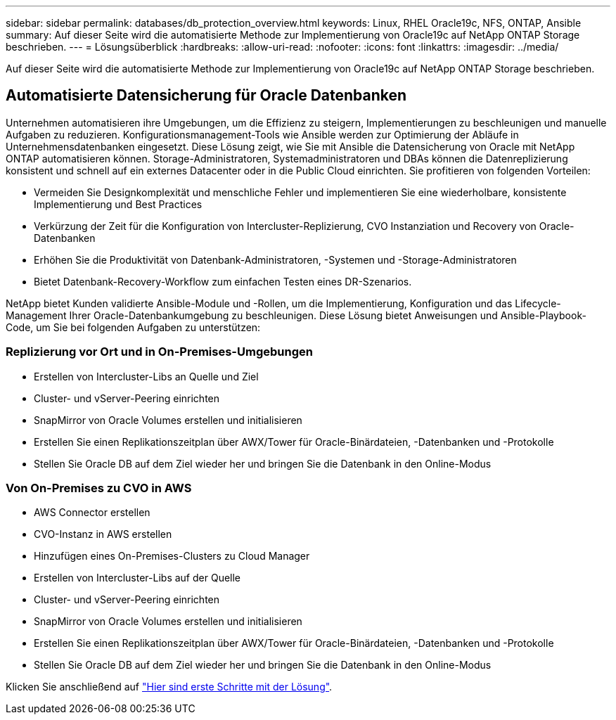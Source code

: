 ---
sidebar: sidebar 
permalink: databases/db_protection_overview.html 
keywords: Linux, RHEL Oracle19c, NFS, ONTAP, Ansible 
summary: Auf dieser Seite wird die automatisierte Methode zur Implementierung von Oracle19c auf NetApp ONTAP Storage beschrieben. 
---
= Lösungsüberblick
:hardbreaks:
:allow-uri-read: 
:nofooter: 
:icons: font
:linkattrs: 
:imagesdir: ../media/


[role="lead"]
Auf dieser Seite wird die automatisierte Methode zur Implementierung von Oracle19c auf NetApp ONTAP Storage beschrieben.



== Automatisierte Datensicherung für Oracle Datenbanken

Unternehmen automatisieren ihre Umgebungen, um die Effizienz zu steigern, Implementierungen zu beschleunigen und manuelle Aufgaben zu reduzieren. Konfigurationsmanagement-Tools wie Ansible werden zur Optimierung der Abläufe in Unternehmensdatenbanken eingesetzt. Diese Lösung zeigt, wie Sie mit Ansible die Datensicherung von Oracle mit NetApp ONTAP automatisieren können. Storage-Administratoren, Systemadministratoren und DBAs können die Datenreplizierung konsistent und schnell auf ein externes Datacenter oder in die Public Cloud einrichten. Sie profitieren von folgenden Vorteilen:

* Vermeiden Sie Designkomplexität und menschliche Fehler und implementieren Sie eine wiederholbare, konsistente Implementierung und Best Practices
* Verkürzung der Zeit für die Konfiguration von Intercluster-Replizierung, CVO Instanziation und Recovery von Oracle-Datenbanken
* Erhöhen Sie die Produktivität von Datenbank-Administratoren, -Systemen und -Storage-Administratoren
* Bietet Datenbank-Recovery-Workflow zum einfachen Testen eines DR-Szenarios.


NetApp bietet Kunden validierte Ansible-Module und -Rollen, um die Implementierung, Konfiguration und das Lifecycle-Management Ihrer Oracle-Datenbankumgebung zu beschleunigen. Diese Lösung bietet Anweisungen und Ansible-Playbook-Code, um Sie bei folgenden Aufgaben zu unterstützen:



=== Replizierung vor Ort und in On-Premises-Umgebungen

* Erstellen von Intercluster-Libs an Quelle und Ziel
* Cluster- und vServer-Peering einrichten
* SnapMirror von Oracle Volumes erstellen und initialisieren
* Erstellen Sie einen Replikationszeitplan über AWX/Tower für Oracle-Binärdateien, -Datenbanken und -Protokolle
* Stellen Sie Oracle DB auf dem Ziel wieder her und bringen Sie die Datenbank in den Online-Modus




=== Von On-Premises zu CVO in AWS

* AWS Connector erstellen
* CVO-Instanz in AWS erstellen
* Hinzufügen eines On-Premises-Clusters zu Cloud Manager
* Erstellen von Intercluster-Libs auf der Quelle
* Cluster- und vServer-Peering einrichten
* SnapMirror von Oracle Volumes erstellen und initialisieren
* Erstellen Sie einen Replikationszeitplan über AWX/Tower für Oracle-Binärdateien, -Datenbanken und -Protokolle
* Stellen Sie Oracle DB auf dem Ziel wieder her und bringen Sie die Datenbank in den Online-Modus


Klicken Sie anschließend auf link:db_protection_getting_started.html["Hier sind erste Schritte mit der Lösung"].
